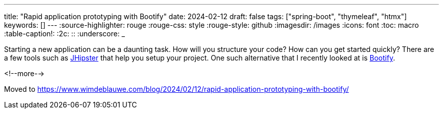 ---
title: "Rapid application prototyping with Bootify"
date: 2024-02-12
draft: false
tags: ["spring-boot", "thymeleaf", "htmx"]
keywords: []
---
:source-highlighter: rouge
:rouge-css: style
:rouge-style: github
:imagesdir: /images
:icons: font
:toc: macro
:table-caption!:
:2c: ::
:underscore: _

Starting a new application can be a daunting task.
How will you structure your code?
How can you get started quickly?
There are a few tools such as https://www.jhipster.tech/[JHipster] that help you setup your project.
One such alternative that I recently looked at is https://bootify.io/[Bootify].

<!--more-->

Moved to https://www.wimdeblauwe.com/blog/2024/02/12/rapid-application-prototyping-with-bootify/[https://www.wimdeblauwe.com/blog/2024/02/12/rapid-application-prototyping-with-bootify/]
